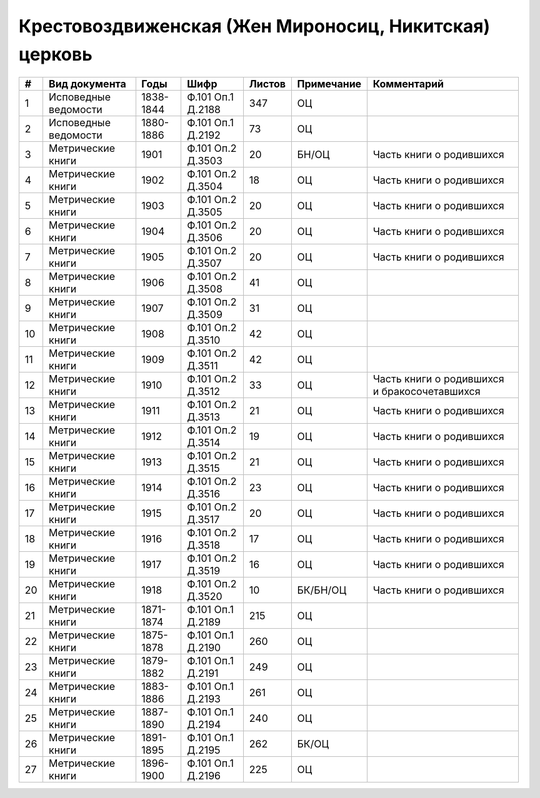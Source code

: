 
.. Church datasheet RST template
.. Autogenerated by cfp-sphinx.py

.. index:: Крестовоздвиженская (Жен Мироносиц, Никитская) церковь

Крестовоздвиженская (Жен Мироносиц, Никитская) церковь
======================================================

.. list-table::
   :header-rows: 1

   * - #
     - Вид документа
     - Годы
     - Шифр
     - Листов
     - Примечание
     - Комментарий

   * - 1
     - Исповедные ведомости
     - 1838-1844
     - Ф.101 Оп.1 Д.2188
     - 347
     - ОЦ
     - 
   * - 2
     - Исповедные ведомости
     - 1880-1886
     - Ф.101 Оп.1 Д.2192
     - 73
     - ОЦ
     - 
   * - 3
     - Метрические книги
     - 1901
     - Ф.101 Оп.2 Д.3503
     - 20
     - БН/ОЦ
     - Часть книги о родившихся
   * - 4
     - Метрические книги
     - 1902
     - Ф.101 Оп.2 Д.3504
     - 18
     - ОЦ
     - Часть книги о родившихся
   * - 5
     - Метрические книги
     - 1903
     - Ф.101 Оп.2 Д.3505
     - 20
     - ОЦ
     - Часть книги о родившихся
   * - 6
     - Метрические книги
     - 1904
     - Ф.101 Оп.2 Д.3506
     - 20
     - ОЦ
     - Часть книги о родившихся
   * - 7
     - Метрические книги
     - 1905
     - Ф.101 Оп.2 Д.3507
     - 20
     - ОЦ
     - Часть книги о родившихся
   * - 8
     - Метрические книги
     - 1906
     - Ф.101 Оп.2 Д.3508
     - 41
     - ОЦ
     - 
   * - 9
     - Метрические книги
     - 1907
     - Ф.101 Оп.2 Д.3509
     - 31
     - ОЦ
     - 
   * - 10
     - Метрические книги
     - 1908
     - Ф.101 Оп.2 Д.3510
     - 42
     - ОЦ
     - 
   * - 11
     - Метрические книги
     - 1909
     - Ф.101 Оп.2 Д.3511
     - 42
     - ОЦ
     - 
   * - 12
     - Метрические книги
     - 1910
     - Ф.101 Оп.2 Д.3512
     - 33
     - ОЦ
     - Часть книги о родившихся и бракосочетавшихся
   * - 13
     - Метрические книги
     - 1911
     - Ф.101 Оп.2 Д.3513
     - 21
     - ОЦ
     - Часть книги о родившихся
   * - 14
     - Метрические книги
     - 1912
     - Ф.101 Оп.2 Д.3514
     - 19
     - ОЦ
     - Часть книги о родившихся
   * - 15
     - Метрические книги
     - 1913
     - Ф.101 Оп.2 Д.3515
     - 21
     - ОЦ
     - Часть книги о родившихся
   * - 16
     - Метрические книги
     - 1914
     - Ф.101 Оп.2 Д.3516
     - 23
     - ОЦ
     - Часть книги о родившихся
   * - 17
     - Метрические книги
     - 1915
     - Ф.101 Оп.2 Д.3517
     - 20
     - ОЦ
     - Часть книги о родившихся
   * - 18
     - Метрические книги
     - 1916
     - Ф.101 Оп.2 Д.3518
     - 17
     - ОЦ
     - Часть книги о родившихся
   * - 19
     - Метрические книги
     - 1917
     - Ф.101 Оп.2 Д.3519
     - 16
     - ОЦ
     - Часть книги о родившихся
   * - 20
     - Метрические книги
     - 1918
     - Ф.101 Оп.2 Д.3520
     - 10
     - БК/БН/ОЦ
     - Часть книги о родившихся
   * - 21
     - Метрические книги
     - 1871-1874
     - Ф.101 Оп.1 Д.2189
     - 215
     - ОЦ
     - 
   * - 22
     - Метрические книги
     - 1875-1878
     - Ф.101 Оп.1 Д.2190
     - 260
     - ОЦ
     - 
   * - 23
     - Метрические книги
     - 1879-1882
     - Ф.101 Оп.1 Д.2191
     - 249
     - ОЦ
     - 
   * - 24
     - Метрические книги
     - 1883-1886
     - Ф.101 Оп.1 Д.2193
     - 261
     - ОЦ
     - 
   * - 25
     - Метрические книги
     - 1887-1890
     - Ф.101 Оп.1 Д.2194
     - 240
     - ОЦ
     - 
   * - 26
     - Метрические книги
     - 1891-1895
     - Ф.101 Оп.1 Д.2195
     - 262
     - БК/ОЦ
     - 
   * - 27
     - Метрические книги
     - 1896-1900
     - Ф.101 Оп.1 Д.2196
     - 225
     - ОЦ
     - 



